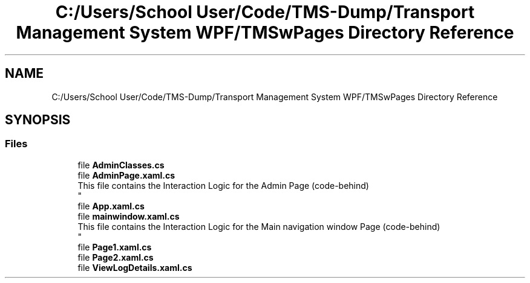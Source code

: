 .TH "C:/Users/School User/Code/TMS-Dump/Transport Management System WPF/TMSwPages Directory Reference" 3 "Fri Nov 22 2019" "Version 3.0" "TMS Project - 8000 Ciggies" \" -*- nroff -*-
.ad l
.nh
.SH NAME
C:/Users/School User/Code/TMS-Dump/Transport Management System WPF/TMSwPages Directory Reference
.SH SYNOPSIS
.br
.PP
.SS "Files"

.in +1c
.ti -1c
.RI "file \fBAdminClasses\&.cs\fP"
.br
.ti -1c
.RI "file \fBAdminPage\&.xaml\&.cs\fP"
.br
.RI "This file contains the Interaction Logic for the Admin Page (code-behind) 
.br
 "
.ti -1c
.RI "file \fBApp\&.xaml\&.cs\fP"
.br
.ti -1c
.RI "file \fBmainwindow\&.xaml\&.cs\fP"
.br
.RI "This file contains the Interaction Logic for the Main navigation window Page (code-behind) 
.br
 "
.ti -1c
.RI "file \fBPage1\&.xaml\&.cs\fP"
.br
.ti -1c
.RI "file \fBPage2\&.xaml\&.cs\fP"
.br
.ti -1c
.RI "file \fBViewLogDetails\&.xaml\&.cs\fP"
.br
.in -1c
